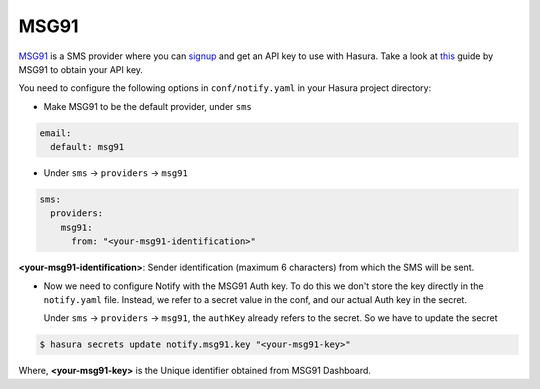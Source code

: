 MSG91
-----

`MSG91`_ is a SMS provider where you can `signup <https://msg91.com/signup>`_
and get an API key to use with Hasura. Take a look at `this
<http://help.msg91.com/article/177-where-can-i-find-my-authentication-key>`_
guide by MSG91 to obtain your API key.

You need to configure the following options in ``conf/notify.yaml`` in your
Hasura project directory:

* Make MSG91 to be the default provider, under ``sms``

.. code-block:: yaml

  email:
    default: msg91

* Under ``sms`` -> ``providers`` -> ``msg91``

.. code-block:: yaml

      sms:
        providers:
          msg91:
            from: "<your-msg91-identification>"

**<your-msg91-identification>**: Sender identification (maximum 6 characters)
from which the SMS will be sent.

* Now we need to configure Notify with the MSG91 Auth key. To do this we
  don't store the key directly in the ``notify.yaml`` file. Instead, we refer
  to a secret value in the conf, and our actual Auth key in the secret.

  Under ``sms`` -> ``providers`` -> ``msg91``, the ``authKey`` already refers
  to the secret. So we have to update the secret

.. code-block:: shell

  $ hasura secrets update notify.msg91.key "<your-msg91-key>"

Where, **<your-msg91-key>** is the Unique identifier obtained from MSG91
Dashboard.

